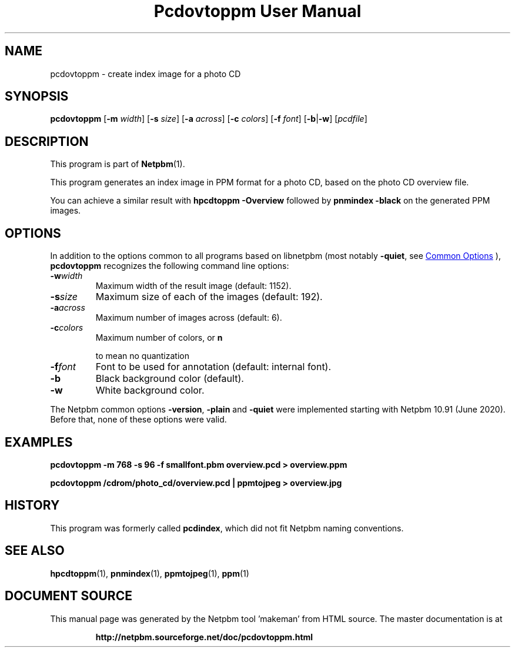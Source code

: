 \
.\" This man page was generated by the Netpbm tool 'makeman' from HTML source.
.\" Do not hand-hack it!  If you have bug fixes or improvements, please find
.\" the corresponding HTML page on the Netpbm website, generate a patch
.\" against that, and send it to the Netpbm maintainer.
.TH "Pcdovtoppm User Manual" 0 "02 August 2020" "netpbm documentation"

.SH NAME

pcdovtoppm - create index image for a photo CD

.UN synopsis
.SH SYNOPSIS

\fBpcdovtoppm\fP
[\fB-m \fP\fIwidth\fP]
[\fB-s \fP\fIsize\fP]
[\fB-a \fP\fIacross\fP]
[\fB-c \fP\fIcolors\fP]
[\fB-f \fP\fIfont\fP]
[\fB-b\fP|\fB-w\fP]
[\fIpcdfile\fP]


.UN description
.SH DESCRIPTION
.PP
This program is part of
.BR "Netpbm" (1)\c
\&.
.PP
This program generates an index image in PPM format for a photo CD,
based on the photo CD overview file.
.PP
You can achieve a similar result with \fBhpcdtoppm -Overview\fP
followed by \fBpnmindex -black\fP on the generated PPM images.

.UN options
.SH OPTIONS
.PP
In addition to the options common to all programs based on libnetpbm
(most notably \fB-quiet\fP, see 
.UR index.html#commonoptions
 Common Options
.UE
\&), \fBpcdovtoppm\fP recognizes the following
command line options:


.TP
\fB-w\fP\fIwidth\fP
Maximum width of the result image (default: 1152).
.TP
\fB-s\fP\fIsize\fP
Maximum size of each of the images (default: 192).
.TP
\fB-a\fP\fIacross\fP
Maximum number of images across (default: 6).
.TP
\fB-c\fP\fIcolors\fP
Maximum number of colors, or 
\fBn\fP

to mean no quantization
.TP
\fB-f\fP\fIfont\fP
Font to be used for annotation (default: internal font).
.TP
\fB-b\fP
Black background color (default).
.TP
\fB-w\fP
White background color.


.PP
The Netpbm common options \fB-version\fP, \fB-plain\fP and
\fB-quiet\fP were implemented starting with Netpbm 10.91 (June 2020).  Before
that, none of these options were valid.


.UN examples
.SH EXAMPLES

.nf
\fBpcdovtoppm -m 768 -s 96 -f smallfont.pbm overview.pcd > overview.ppm\fP
.fi

.nf
\fBpcdovtoppm /cdrom/photo_cd/overview.pcd | ppmtojpeg > overview.jpg\fP
.fi

.UN history
.SH HISTORY
.PP
This program was formerly called \fBpcdindex\fP, which did not fit
Netpbm naming conventions.

.UN seealso
.SH SEE ALSO
.BR "hpcdtoppm" (1)\c
\&,
.BR "pnmindex" (1)\c
\&,
.BR "ppmtojpeg" (1)\c
\&,
.BR "ppm" (1)\c
\&
.SH DOCUMENT SOURCE
This manual page was generated by the Netpbm tool 'makeman' from HTML
source.  The master documentation is at
.IP
.B http://netpbm.sourceforge.net/doc/pcdovtoppm.html
.PP